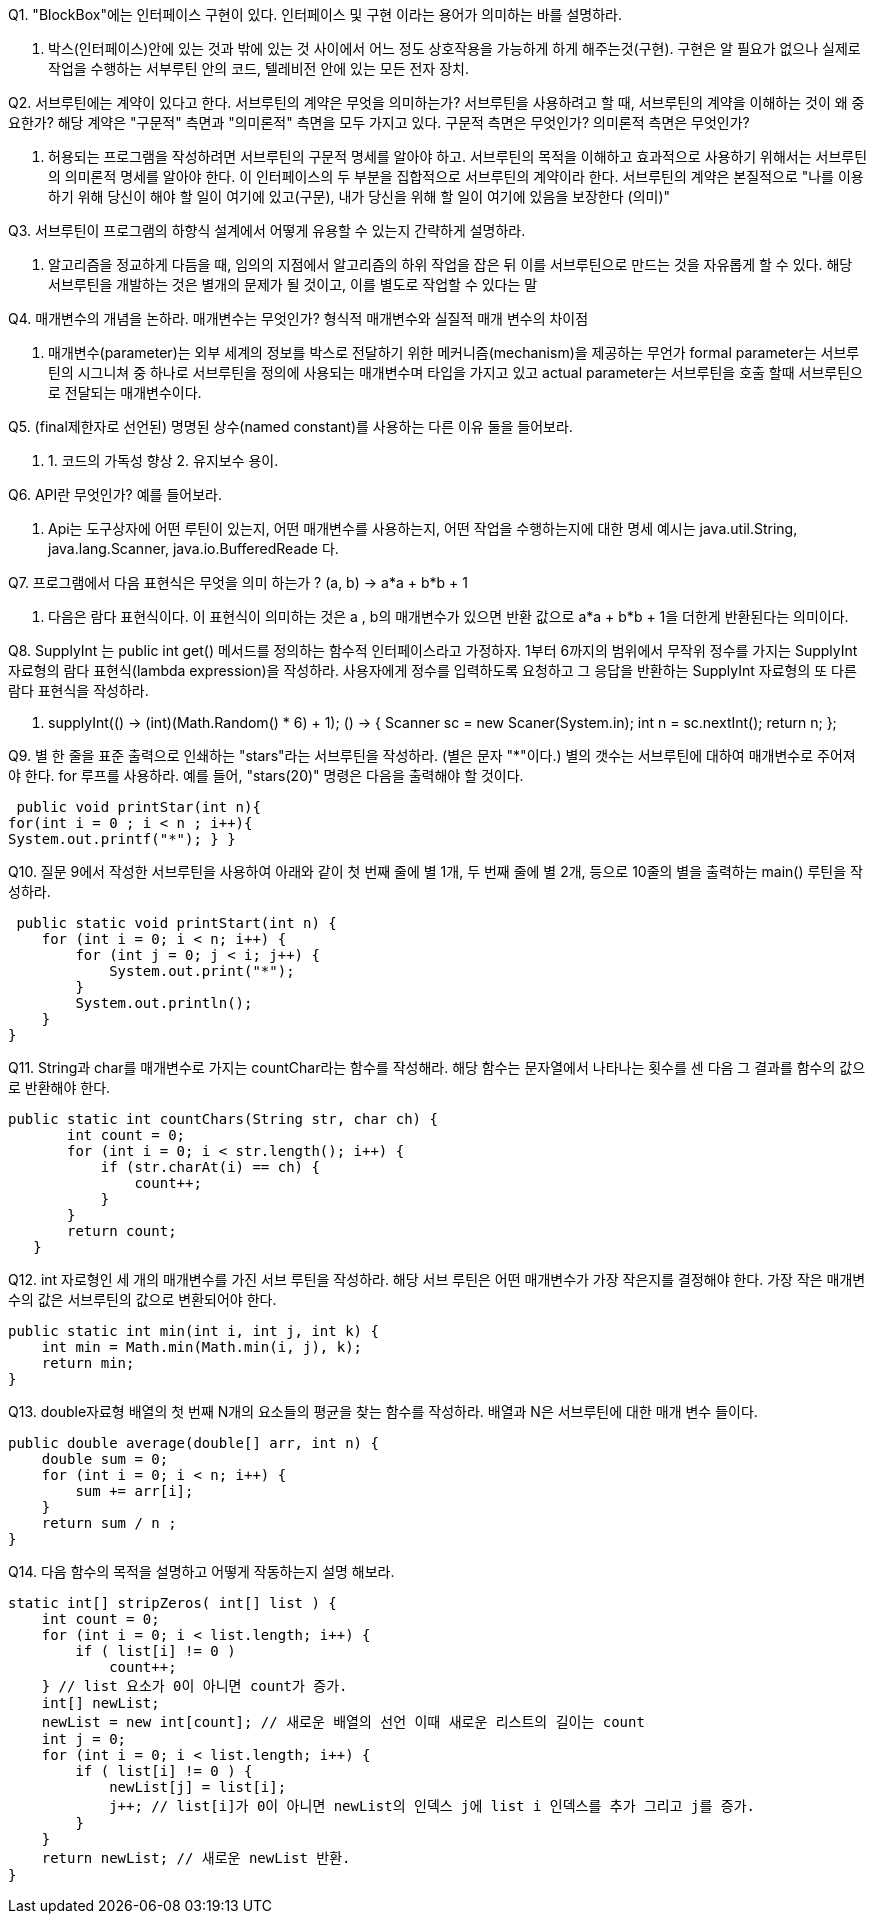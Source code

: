 Q1. "BlockBox"에는 인터페이스 구현이 있다.
인터페이스 및 구현 이라는 용어가 의미하는 바를 설명하라.

A. 박스(인터페이스)안에 있는 것과 밖에 있는 것 사이에서 어느 정도 상호작용을 가능하게 하게 해주는것(구현).
구현은 알 필요가 없으나 실제로 작업을 수행하는 서부루틴 안의 코드, 텔레비전 안에 있는 모든 전자 장치.

Q2. 서브루틴에는 계약이 있다고 한다.
서브루틴의 계약은 무엇을 의미하는가?
서브루틴을 사용하려고 할 때, 서브루틴의 계약을 이해하는 것이 왜 중요한가?
해당 계약은 "구문적" 측면과 "의미론적" 측면을 모두 가지고 있다.
구문적 측면은 무엇인가?
의미론적 측면은 무엇인가?

A. 허용되는 프로그램을 작성하려면 서브루틴의 구문적 명세를 알아야 하고.
서브루틴의 목적을 이해하고 효과적으로 사용하기 위해서는 서브루틴의 의미론적 명세를 알아야 한다.
이 인터페이스의 두 부분을 집합적으로 서브루틴의 계약이라 한다.
서브루틴의 계약은 본질적으로 "나를 이용하기 위해 당신이 해야 할 일이 여기에 있고(구문), 내가 당신을 위해 할 일이 여기에 있음을 보장한다 (의미)"

Q3. 서브루틴이 프로그램의 하향식 설계에서 어떻게 유용할 수 있는지 간략하게 설명하라.

A. 알고리즘을 정교하게 다듬을 때, 임의의 지점에서 알고리즘의 하위 작업을 잡은 뒤 이를 서브루틴으로 만드는 것을 자유롭게 할 수 있다.
해당 서브루틴을 개발하는 것은 별개의 문제가 될 것이고, 이를 별도로 작업할 수 있다는 말

Q4. 매개변수의 개념을 논하라.
매개변수는 무엇인가?
형식적 매개변수와 실질적 매개 변수의 차이점

A. 매개변수(parameter)는 외부 세계의 정보를 박스로 전달하기 위한 메커니즘(mechanism)을 제공하는 무언가 formal parameter는 서브루틴의 시그니쳐 중 하나로 서브루틴을 정의에 사용되는 매개변수며 타입을 가지고 있고 actual parameter는 서브루틴을 호출 할때 서브루틴으로 전달되는 매개변수이다.

Q5. (final제한자로 선언된) 명명된 상수(named constant)를 사용하는 다른 이유 둘을 들어보라.

A. 1. 코드의 가독성 향상 2. 유지보수 용이.

Q6. API란 무엇인가?
예를 들어보라.

A. Api는 도구상자에 어떤 루틴이 있는지, 어떤 매개변수를 사용하는지, 어떤 작업을 수행하는지에 대한 명세 예시는 java.util.String, java.lang.Scanner, java.io.BufferedReade 다.

Q7. 프로그램에서 다음 표현식은 무엇을 의미 하는가 ?
(a, b) -> a*a + b*b + 1

A. 다음은 람다 표현식이다.
이 표현식이 의미하는 것은 a , b의 매개변수가 있으면 반환 값으로 a*a + b*b + 1을 더한게 반환된다는 의미이다.

Q8. SupplyInt 는 public int get() 메서드를 정의하는 함수적 인터페이스라고 가정하자.
1부터 6까지의 범위에서 무작위 정수를 가지는 SupplyInt 자료형의 람다 표현식(lambda expression)을 작성하라.
사용자에게 정수를 입력하도록 요청하고 그 응답을 반환하는 SupplyInt 자료형의 또 다른 람다 표현식을 작성하라.

A. supplyInt(() -> (int)(Math.Random() * 6) + 1); () -> {
Scanner sc = new Scaner(System.in); int n = sc.nextInt(); return n; };

Q9. 별 한 줄을 표준 출력으로 인쇄하는 "stars"라는 서브루틴을 작성하라.
(별은 문자 "*"이다.) 별의 갯수는 서브루틴에 대하여 매개변수로 주어져야 한다.
for 루프를 사용하라. 예를 들어, "stars(20)" 명령은 다음을 출력해야 할 것이다.

 public void printStar(int n){
for(int i = 0 ; i < n ; i++){
System.out.printf("*"); } }

Q10. 질문 9에서 작성한 서브루틴을 사용하여 아래와 같이 첫 번째 줄에 별 1개, 두 번째 줄에 별 2개, 등으로 10줄의 별을 출력하는 main() 루틴을 작성하라.

 public static void printStart(int n) {
    for (int i = 0; i < n; i++) {
        for (int j = 0; j < i; j++) {
            System.out.print("*");
        }
        System.out.println();
    }
}

Q11. String과 char를 매개변수로 가지는 countChar라는 함수를 작성해라.
해당 함수는 문자열에서 나타나는 횟수를 센 다음 그 결과를 함수의 값으로 반환해야 한다.

 public static int countChars(String str, char ch) {
        int count = 0;
        for (int i = 0; i < str.length(); i++) {
            if (str.charAt(i) == ch) {
                count++;
            }
        }
        return count;
    }

Q12. int 자로형인 세 개의 매개변수를 가진 서브 루틴을 작성하라.
해당 서브 루틴은 어떤 매개변수가 가장 작은지를 결정해야 한다.
가장 작은 매개변수의 값은 서브루틴의 값으로 변환되어야 한다.

    public static int min(int i, int j, int k) {
        int min = Math.min(Math.min(i, j), k);
        return min;
    }

Q13. double자료형 배열의 첫 번째 N개의 요소들의 평균을 찾는 함수를 작성하라.
배열과 N은 서브루틴에 대한 매개 변수 들이다.

    public double average(double[] arr, int n) {
        double sum = 0;
        for (int i = 0; i < n; i++) {
            sum += arr[i];
        }
        return sum / n ;
    }

Q14. 다음 함수의 목적을 설명하고 어떻게 작동하는지 설명 해보라.

// list의 0이 아닌 요소를 찾고 그 요소를 새로운 리스트에 추가하는 서브루틴.
    static int[] stripZeros( int[] list ) {
        int count = 0;
        for (int i = 0; i < list.length; i++) {
            if ( list[i] != 0 )
                count++;
        } // list 요소가 0이 아니면 count가 증가.
        int[] newList;
        newList = new int[count]; // 새로운 배열의 선언 이때 새로운 리스트의 길이는 count
        int j = 0;
        for (int i = 0; i < list.length; i++) {
            if ( list[i] != 0 ) {
                newList[j] = list[i];
                j++; // list[i]가 0이 아니면 newList의 인덱스 j에 list i 인덱스를 추가 그리고 j를 증가.
            }
        }
        return newList; // 새로운 newList 반환.
    }

